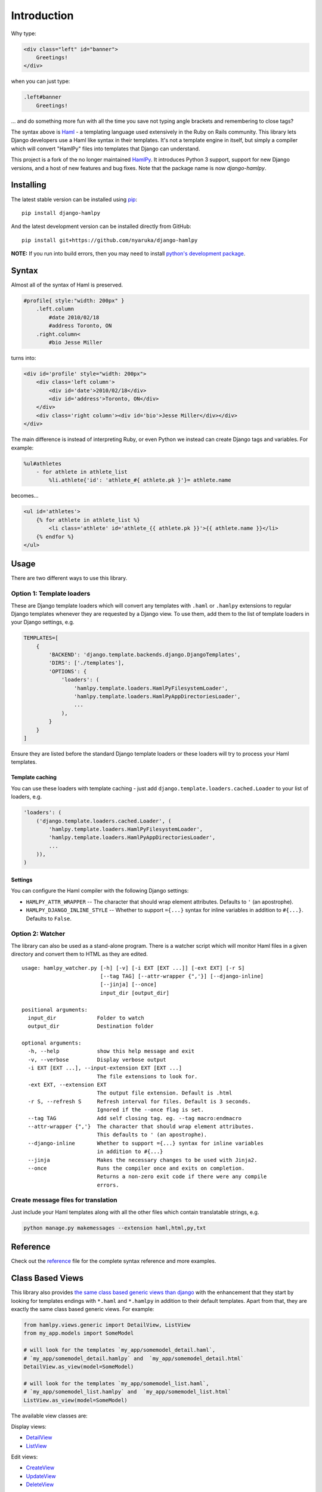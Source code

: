 Introduction
============

|Build Status| |Coverage Status| |PyPI Release|

Why type:

.. code:: html

    <div class="left" id="banner">
        Greetings!
    </div>

when you can just type:

.. code:: haml

    .left#banner
        Greetings!

... and do something more fun with all the time you save not typing
angle brackets and remembering to close tags?

The syntax above is `Haml <http://www.haml-lang.com>`__ - a templating
language used extensively in the Ruby on Rails community. This library
lets Django developers use a Haml like syntax in their templates. It's
not a template engine in itself, but simply a compiler which will
convert "HamlPy" files into templates that Django can understand.

This project is a fork of the no longer maintained
`HamlPy <https://github.com/jessemiller/HamlPy>`__. It introduces Python
3 support, support for new Django versions, and a host of new features
and bug fixes. Note that the package name is now *django-hamlpy*.

Installing
----------

The latest stable version can be installed using
`pip <http://pypi.python.org/pypi/pip/>`__:

::

    pip install django-hamlpy

And the latest development version can be installed directly from
GitHub:

::

    pip install git+https://github.com/nyaruka/django-hamlpy

**NOTE:** If you run into build errors, then you may need to install
`python's development
package <http://stackoverflow.com/a/21530768/2896976>`__.

Syntax
------

Almost all of the syntax of Haml is preserved.

.. code:: haml

    #profile{ style:"width: 200px" }
        .left.column
            #date 2010/02/18
            #address Toronto, ON
        .right.column<
            #bio Jesse Miller

turns into:

.. code:: htmldjango

    <div id='profile' style="width: 200px">
        <div class='left column'>
            <div id='date'>2010/02/18</div>
            <div id='address'>Toronto, ON</div>
        </div>
        <div class='right column'><div id='bio'>Jesse Miller</div></div>
    </div>

The main difference is instead of interpreting Ruby, or even Python we
instead can create Django tags and variables. For example:

.. code:: haml

    %ul#athletes
        - for athlete in athlete_list
            %li.athlete{'id': 'athlete_#{ athlete.pk }'}= athlete.name

becomes...

.. code:: htmldjango

    <ul id='athletes'>
        {% for athlete in athlete_list %}
            <li class='athlete' id='athlete_{{ athlete.pk }}'>{{ athlete.name }}</li>
        {% endfor %}
    </ul>

Usage
-----

There are two different ways to use this library.

Option 1: Template loaders
~~~~~~~~~~~~~~~~~~~~~~~~~~

These are Django template loaders which will convert any templates with
``.haml`` or ``.hamlpy`` extensions to regular Django templates whenever
they are requested by a Django view. To use them, add them to the list
of template loaders in your Django settings, e.g.

.. code:: python

    TEMPLATES=[
        {
            'BACKEND': 'django.template.backends.django.DjangoTemplates',
            'DIRS': ['./templates'],
            'OPTIONS': {
                'loaders': (
                    'hamlpy.template.loaders.HamlPyFilesystemLoader',
                    'hamlpy.template.loaders.HamlPyAppDirectoriesLoader',
                    ...
                ), 
            }
        }
    ]

Ensure they are listed before the standard Django template loaders or
these loaders will try to process your Haml templates.

Template caching
^^^^^^^^^^^^^^^^

You can use these loaders with template caching - just add
``django.template.loaders.cached.Loader`` to your list of loaders, e.g.

.. code:: python

    'loaders': (
        ('django.template.loaders.cached.Loader', (
            'hamlpy.template.loaders.HamlPyFilesystemLoader',
            'hamlpy.template.loaders.HamlPyAppDirectoriesLoader',
            ...
        )),
    )

Settings
^^^^^^^^

You can configure the Haml compiler with the following Django settings:

-  ``HAMLPY_ATTR_WRAPPER`` -- The character that should wrap element
   attributes. Defaults to ``'`` (an apostrophe).
-  ``HAMLPY_DJANGO_INLINE_STYLE`` -- Whether to support ``={...}``
   syntax for inline variables in addition to ``#{...}``. Defaults to
   ``False``.

Option 2: Watcher
~~~~~~~~~~~~~~~~~

The library can also be used as a stand-alone program. There is a
watcher script which will monitor Haml files in a given directory and
convert them to HTML as they are edited.

::

    usage: hamlpy_watcher.py [-h] [-v] [-i EXT [EXT ...]] [-ext EXT] [-r S]
                             [--tag TAG] [--attr-wrapper {",'}] [--django-inline]
                             [--jinja] [--once]
                             input_dir [output_dir]

    positional arguments:
      input_dir             Folder to watch
      output_dir            Destination folder

    optional arguments:
      -h, --help            show this help message and exit
      -v, --verbose         Display verbose output
      -i EXT [EXT ...], --input-extension EXT [EXT ...]
                            The file extensions to look for.
      -ext EXT, --extension EXT
                            The output file extension. Default is .html
      -r S, --refresh S     Refresh interval for files. Default is 3 seconds.
                            Ignored if the --once flag is set.
      --tag TAG             Add self closing tag. eg. --tag macro:endmacro
      --attr-wrapper {",'}  The character that should wrap element attributes.
                            This defaults to ' (an apostrophe).
      --django-inline       Whether to support ={...} syntax for inline variables
                            in addition to #{...}
      --jinja               Makes the necessary changes to be used with Jinja2.
      --once                Runs the compiler once and exits on completion.
                            Returns a non-zero exit code if there were any compile
                            errors.

Create message files for translation
~~~~~~~~~~~~~~~~~~~~~~~~~~~~~~~~~~~~

Just include your Haml templates along with all the other files which
contain translatable strings, e.g.

.. code:: bash

    python manage.py makemessages --extension haml,html,py,txt

Reference
---------

Check out the
`reference <http://github.com/nyaruka/django-hamlpy/blob/master/REFERENCE.md>`__
file for the complete syntax reference and more examples.

Class Based Views
-----------------

This library also provides `the same class based generic views than
django <https://docs.djangoproject.com/en/1.10/topics/class-based-views/generic-display/>`__
with the enhancement that they start by looking for templates endings
with ``*.haml`` and ``*.hamlpy`` in addition to their default templates.
Apart from that, they are exactly the same class based generic views.
For example:

.. code:: python

    from hamlpy.views.generic import DetailView, ListView
    from my_app.models import SomeModel

    # will look for the templates `my_app/somemodel_detail.haml`,
    # `my_app/somemodel_detail.hamlpy` and  `my_app/somemodel_detail.html`
    DetailView.as_view(model=SomeModel)

    # will look for the templates `my_app/somemodel_list.haml`,
    # `my_app/somemodel_list.hamlpy` and  `my_app/somemodel_list.html`
    ListView.as_view(model=SomeModel)

The available view classes are:

Display views:

-  `DetailView <https://docs.djangoproject.com/en/1.10/ref/class-based-views/generic-display/#detailview>`__
-  `ListView <https://docs.djangoproject.com/en/1.10/ref/class-based-views/generic-display/#listview>`__

Edit views:

-  `CreateView <https://docs.djangoproject.com/en/1.10/ref/class-based-views/generic-display/#createview>`__
-  `UpdateView <https://docs.djangoproject.com/en/1.10/ref/class-based-views/generic-display/#updateview>`__
-  `DeleteView <https://docs.djangoproject.com/en/1.10/ref/class-based-views/generic-display/#deleteview>`__

Date related views:

-  `DateDetailView <https://docs.djangoproject.com/en/1.10/ref/class-based-views/generic-display/#datedetailview>`__
-  `ArchiveIndexView <https://docs.djangoproject.com/en/1.10/ref/class-based-views/generic-display/#archiveindexview>`__
-  `YearArchiveView <https://docs.djangoproject.com/en/1.10/ref/class-based-views/generic-display/#yeararchiveview>`__
-  `MonthArchiveView <https://docs.djangoproject.com/en/1.10/ref/class-based-views/generic-display/#montharchiveview>`__
-  `WeekArchiveView <https://docs.djangoproject.com/en/1.10/ref/class-based-views/generic-display/#weekarchiveview>`__
-  `DayArchiveView <https://docs.djangoproject.com/en/1.10/ref/class-based-views/generic-display/#dayarchiveview>`__
-  `TodayArchiveView <https://docs.djangoproject.com/en/1.10/ref/class-based-views/generic-display/#todayarchiveview>`__

All views are importable from ``hamlpy.views.generic`` and are built
using the ``HamlExtensionTemplateView`` mixin which you can use to
create your own custom Haml-using views. For example:

.. code:: python

    from hamlpy.views.generic import HamlExtensionTemplateView

    class MyNewView(HamlExtensionTemplateView, ParentViewType):
        pass

**Note**: ``HamlExtensionTemplateView`` *needs* to be first in the
inheritance list.

Contributing
------------

We're always happy to have contributions to this project. To get started
you'll need to clone the project and install the dependencies:

::

    virtualenv env
    source env/bin/activate
    pip install -r requirements/base.txt
    pip install -r requirements/tests.txt

Please write tests for any new features and always ensure the current
tests pass. To run the tests, use:

::

    py.test hamlpy  

To run the performance test, use:

::

    python -m hamlpy.test.test_templates

.. |Build Status| image:: https://travis-ci.org/nyaruka/django-hamlpy.svg?branch=master
   :target: https://travis-ci.org/nyaruka/django-hamlpy
.. |Coverage Status| image:: https://coveralls.io/repos/github/nyaruka/django-hamlpy/badge.svg?branch=master
   :target: https://coveralls.io/github/nyaruka/django-hamlpy?branch=master
.. |PyPI Release| image:: https://img.shields.io/pypi/v/django-hamlpy.svg
   :target: https://pypi.python.org/pypi/django-hamlpy/


